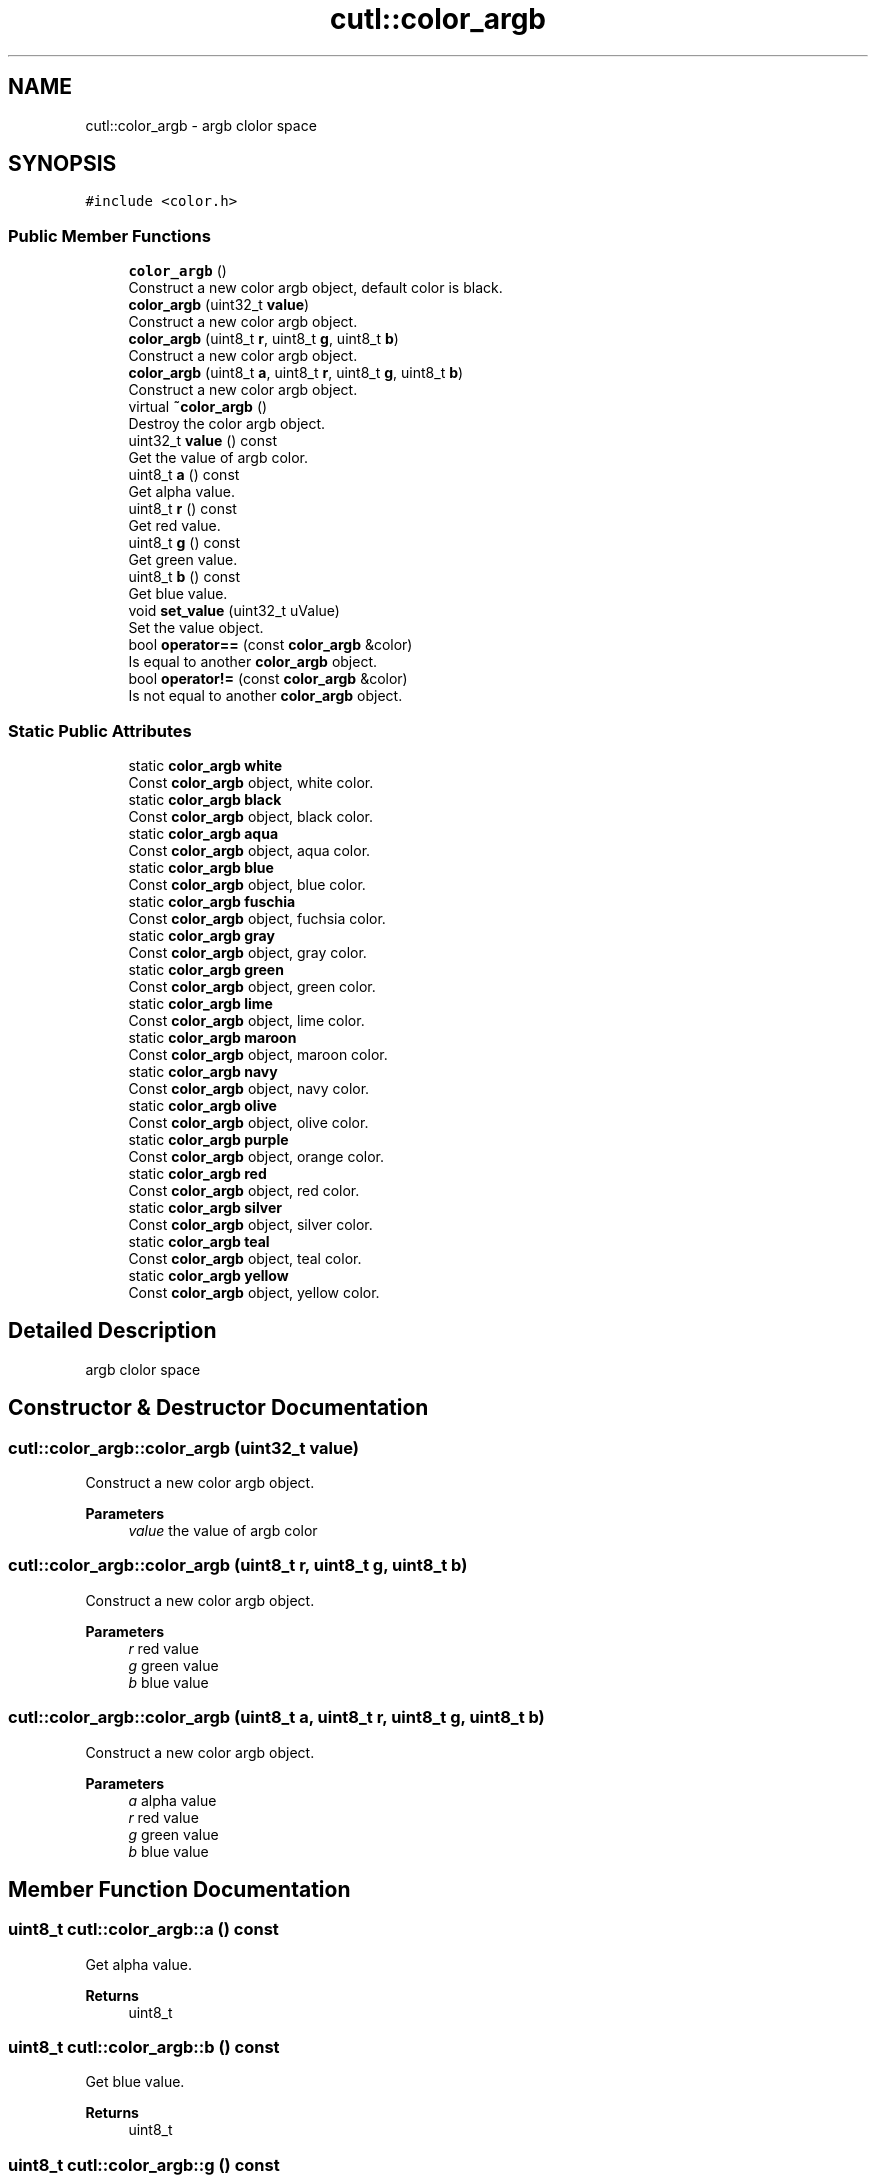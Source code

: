 .TH "cutl::color_argb" 3 "Version 1.1.0" "common_util" \" -*- nroff -*-
.ad l
.nh
.SH NAME
cutl::color_argb \- argb clolor space  

.SH SYNOPSIS
.br
.PP
.PP
\fC#include <color\&.h>\fP
.SS "Public Member Functions"

.in +1c
.ti -1c
.RI "\fBcolor_argb\fP ()"
.br
.RI "Construct a new color argb object, default color is black\&. "
.ti -1c
.RI "\fBcolor_argb\fP (uint32_t \fBvalue\fP)"
.br
.RI "Construct a new color argb object\&. "
.ti -1c
.RI "\fBcolor_argb\fP (uint8_t \fBr\fP, uint8_t \fBg\fP, uint8_t \fBb\fP)"
.br
.RI "Construct a new color argb object\&. "
.ti -1c
.RI "\fBcolor_argb\fP (uint8_t \fBa\fP, uint8_t \fBr\fP, uint8_t \fBg\fP, uint8_t \fBb\fP)"
.br
.RI "Construct a new color argb object\&. "
.ti -1c
.RI "virtual \fB~color_argb\fP ()"
.br
.RI "Destroy the color argb object\&. "
.ti -1c
.RI "uint32_t \fBvalue\fP () const"
.br
.RI "Get the value of argb color\&. "
.ti -1c
.RI "uint8_t \fBa\fP () const"
.br
.RI "Get alpha value\&. "
.ti -1c
.RI "uint8_t \fBr\fP () const"
.br
.RI "Get red value\&. "
.ti -1c
.RI "uint8_t \fBg\fP () const"
.br
.RI "Get green value\&. "
.ti -1c
.RI "uint8_t \fBb\fP () const"
.br
.RI "Get blue value\&. "
.ti -1c
.RI "void \fBset_value\fP (uint32_t uValue)"
.br
.RI "Set the value object\&. "
.ti -1c
.RI "bool \fBoperator==\fP (const \fBcolor_argb\fP &color)"
.br
.RI "Is equal to another \fBcolor_argb\fP object\&. "
.ti -1c
.RI "bool \fBoperator!=\fP (const \fBcolor_argb\fP &color)"
.br
.RI "Is not equal to another \fBcolor_argb\fP object\&. "
.in -1c
.SS "Static Public Attributes"

.in +1c
.ti -1c
.RI "static \fBcolor_argb\fP \fBwhite\fP"
.br
.RI "Const \fBcolor_argb\fP object, white color\&. "
.ti -1c
.RI "static \fBcolor_argb\fP \fBblack\fP"
.br
.RI "Const \fBcolor_argb\fP object, black color\&. "
.ti -1c
.RI "static \fBcolor_argb\fP \fBaqua\fP"
.br
.RI "Const \fBcolor_argb\fP object, aqua color\&. "
.ti -1c
.RI "static \fBcolor_argb\fP \fBblue\fP"
.br
.RI "Const \fBcolor_argb\fP object, blue color\&. "
.ti -1c
.RI "static \fBcolor_argb\fP \fBfuschia\fP"
.br
.RI "Const \fBcolor_argb\fP object, fuchsia color\&. "
.ti -1c
.RI "static \fBcolor_argb\fP \fBgray\fP"
.br
.RI "Const \fBcolor_argb\fP object, gray color\&. "
.ti -1c
.RI "static \fBcolor_argb\fP \fBgreen\fP"
.br
.RI "Const \fBcolor_argb\fP object, green color\&. "
.ti -1c
.RI "static \fBcolor_argb\fP \fBlime\fP"
.br
.RI "Const \fBcolor_argb\fP object, lime color\&. "
.ti -1c
.RI "static \fBcolor_argb\fP \fBmaroon\fP"
.br
.RI "Const \fBcolor_argb\fP object, maroon color\&. "
.ti -1c
.RI "static \fBcolor_argb\fP \fBnavy\fP"
.br
.RI "Const \fBcolor_argb\fP object, navy color\&. "
.ti -1c
.RI "static \fBcolor_argb\fP \fBolive\fP"
.br
.RI "Const \fBcolor_argb\fP object, olive color\&. "
.ti -1c
.RI "static \fBcolor_argb\fP \fBpurple\fP"
.br
.RI "Const \fBcolor_argb\fP object, orange color\&. "
.ti -1c
.RI "static \fBcolor_argb\fP \fBred\fP"
.br
.RI "Const \fBcolor_argb\fP object, red color\&. "
.ti -1c
.RI "static \fBcolor_argb\fP \fBsilver\fP"
.br
.RI "Const \fBcolor_argb\fP object, silver color\&. "
.ti -1c
.RI "static \fBcolor_argb\fP \fBteal\fP"
.br
.RI "Const \fBcolor_argb\fP object, teal color\&. "
.ti -1c
.RI "static \fBcolor_argb\fP \fByellow\fP"
.br
.RI "Const \fBcolor_argb\fP object, yellow color\&. "
.in -1c
.SH "Detailed Description"
.PP 
argb clolor space 
.SH "Constructor & Destructor Documentation"
.PP 
.SS "cutl::color_argb::color_argb (uint32_t value)"

.PP
Construct a new color argb object\&. 
.PP
\fBParameters\fP
.RS 4
\fIvalue\fP the value of argb color 
.RE
.PP

.SS "cutl::color_argb::color_argb (uint8_t r, uint8_t g, uint8_t b)"

.PP
Construct a new color argb object\&. 
.PP
\fBParameters\fP
.RS 4
\fIr\fP red value 
.br
\fIg\fP green value 
.br
\fIb\fP blue value 
.RE
.PP

.SS "cutl::color_argb::color_argb (uint8_t a, uint8_t r, uint8_t g, uint8_t b)"

.PP
Construct a new color argb object\&. 
.PP
\fBParameters\fP
.RS 4
\fIa\fP alpha value 
.br
\fIr\fP red value 
.br
\fIg\fP green value 
.br
\fIb\fP blue value 
.RE
.PP

.SH "Member Function Documentation"
.PP 
.SS "uint8_t cutl::color_argb::a () const"

.PP
Get alpha value\&. 
.PP
\fBReturns\fP
.RS 4
uint8_t 
.RE
.PP

.SS "uint8_t cutl::color_argb::b () const"

.PP
Get blue value\&. 
.PP
\fBReturns\fP
.RS 4
uint8_t 
.RE
.PP

.SS "uint8_t cutl::color_argb::g () const"

.PP
Get green value\&. 
.PP
\fBReturns\fP
.RS 4
uint8_t 
.RE
.PP

.SS "bool cutl::color_argb::operator!= (const \fBcolor_argb\fP & color)"

.PP
Is not equal to another \fBcolor_argb\fP object\&. 
.PP
\fBParameters\fP
.RS 4
\fIcolor\fP 
.RE
.PP
\fBReturns\fP
.RS 4
true 
.PP
false 
.RE
.PP

.SS "bool cutl::color_argb::operator== (const \fBcolor_argb\fP & color)"

.PP
Is equal to another \fBcolor_argb\fP object\&. 
.PP
\fBParameters\fP
.RS 4
\fIcolor\fP 
.RE
.PP
\fBReturns\fP
.RS 4
true 
.PP
false 
.RE
.PP

.SS "uint8_t cutl::color_argb::r () const"

.PP
Get red value\&. 
.PP
\fBReturns\fP
.RS 4
uint8_t 
.RE
.PP

.SS "void cutl::color_argb::set_value (uint32_t uValue)"

.PP
Set the value object\&. 
.PP
\fBParameters\fP
.RS 4
\fIuValue\fP 
.RE
.PP

.SS "uint32_t cutl::color_argb::value () const"

.PP
Get the value of argb color\&. 
.PP
\fBReturns\fP
.RS 4
uint32_t 
.RE
.PP


.SH "Author"
.PP 
Generated automatically by Doxygen for common_util from the source code\&.
